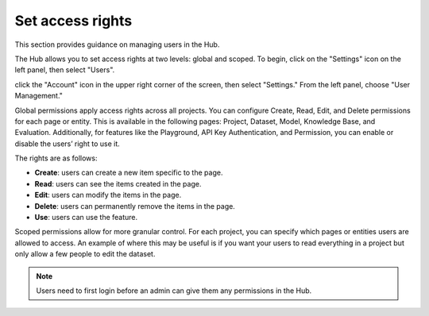 ==================
Set access rights
==================

This section provides guidance on managing users in the Hub.

The Hub allows you to set access rights at two levels: global and scoped. To begin, click on the "Settings" icon on the left panel, then select "Users".

click the "Account" icon in the upper right corner of the screen, then select "Settings." From the left panel, choose "User Management."

.. image:: /_static/images/hub/access-settings.png
   :align: center
   :alt: "Access rights"
   :width: 800

Global permissions apply access rights across all projects. You can configure Create, Read, Edit, and Delete permissions for each page or entity. This is available in the following pages: Project, Dataset, Model, Knowledge Base, and Evaluation. Additionally, for features like the Playground, API Key Authentication, and Permission, you can enable or disable the users’ right to use it.

The rights are as follows:

- **Create**: users can create a new item specific to the page.

- **Read**: users can see the items created in the page.

- **Edit**: users can modify the items in the page.

- **Delete**: users can permanently remove the items in the page.

- **Use**: users can use the feature.

.. image:: /_static/images/hub/access-permissions.png
   :align: center
   :alt: "Set permissions"
   :width: 800

Scoped permissions allow for more granular control. For each project, you can specify which pages or entities users are allowed to access. An example of where this may be useful is if you want your users to read everything in a project but only allow a few people to edit the dataset.

.. image:: /_static/images/hub/access-scope.png
   :align: center
   :alt: "Set scope of permissions"
   :width: 800

.. note::

    Users need to first login before an admin can give them any permissions in the Hub.
